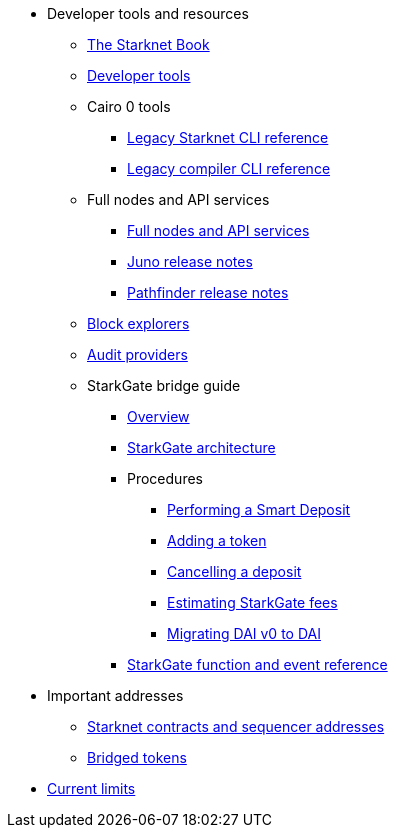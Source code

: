 * Developer tools and resources

** xref:starknet-book.adoc[The Starknet Book]
** xref:devtools.adoc[Developer tools]

** Cairo 0 tools
*** xref:cli:starkli.adoc[Legacy Starknet CLI reference]
*** xref:cli:starknet-compiler-options.adoc[Legacy compiler CLI reference]

** Full nodes and API services
*** xref:api-services.adoc[Full nodes and API services]
*** xref:starknet_versions:juno_versions.adoc[Juno release notes]
*** xref:starknet_versions:pathfinder_versions.adoc[Pathfinder release notes]

** xref:ref_block_explorers.adoc[Block explorers]
** xref:audit.adoc[Audit providers]

** StarkGate bridge guide
*** xref:starkgate-bridge.adoc[Overview]
*** xref:starkgate_architecture.adoc[StarkGate architecture]
*** Procedures
**** xref:starkgate-automated_actions_with_bridging.adoc[Performing a Smart Deposit]
**** xref:starkgate-adding_a_token.adoc[Adding a token]
**** xref:starkgate-cancelling a deposit.adoc[Cancelling a deposit]
**** xref:starkgate-estimating_fees.adoc[Estimating StarkGate fees]
**** xref:dai_token_migration.adoc[Migrating DAI v0 to DAI]
*** xref:starkgate_function_reference.adoc[StarkGate function and event reference]

* Important addresses
** xref:important_addresses.adoc[Starknet contracts and sequencer addresses]
** xref:bridged_tokens.adoc[Bridged tokens]

* xref:limits_and_triggers.adoc[Current limits]
